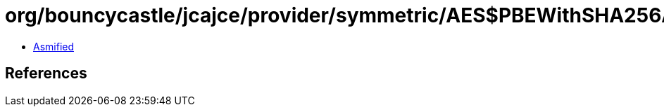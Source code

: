 = org/bouncycastle/jcajce/provider/symmetric/AES$PBEWithSHA256AESCBC192.class

 - link:AES$PBEWithSHA256AESCBC192-asmified.java[Asmified]

== References

